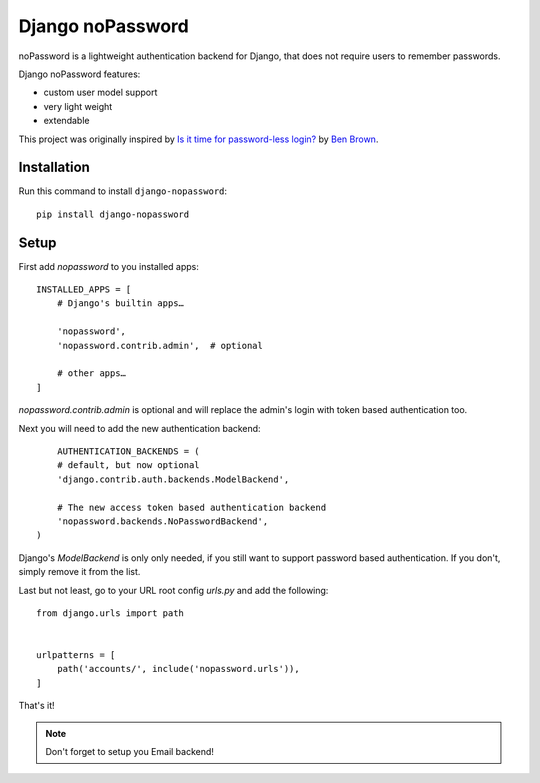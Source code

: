 =================
Django noPassword
=================

.. figure:: sample.png
    :width: 418
    :alt: screenshot from a login form

noPassword is a lightweight authentication backend for Django,
that does not require users to remember passwords.

Django noPassword features:

- custom user model support
- very light weight
- extendable

This project was originally inspired by `Is it time for password-less login?`__ by `Ben Brown`_.

__ http://notes.xoxco.com/post/27999787765/is-it-time-for-password-less-login
.. _`Ben Brown`: http://twitter.com/benbrown

Installation
------------

Run this command to install ``django-nopassword``::

    pip install django-nopassword


Setup
-----

First add `nopassword` to you installed apps::

    INSTALLED_APPS = [
        # Django's builtin apps…

        'nopassword',
        'nopassword.contrib.admin',  # optional

        # other apps…
    ]

`nopassword.contrib.admin` is optional and will replace the admin's login
with token based authentication too.

Next you will need to add the new authentication backend::

        AUTHENTICATION_BACKENDS = (
        # default, but now optional
        'django.contrib.auth.backends.ModelBackend',

        # The new access token based authentication backend
        'nopassword.backends.NoPasswordBackend',
    )

Django's `ModelBackend` is only only needed, if you still want to support
password based authentication. If you don't, simply remove it from the list.

Last but not least, go to your URL root config `urls.py` and add the following::

    from django.urls import path


    urlpatterns = [
        path('accounts/', include('nopassword.urls')),
    ]

That's it!

.. note:: Don't forget to setup you Email backend!
